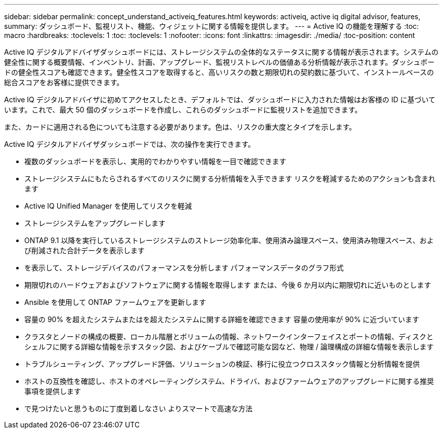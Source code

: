 ---
sidebar: sidebar 
permalink: concept_understand_activeiq_features.html 
keywords: activeiq, active iq digital advisor, features, 
summary: ダッシュボード、監視リスト、機能、ウィジェットに関する情報を提供します。 
---
= Active IQ の機能を理解する
:toc: macro
:hardbreaks:
:toclevels: 1
:toc: 
:toclevels: 1
:nofooter: 
:icons: font
:linkattrs: 
:imagesdir: ./media/
:toc-position: content


[role="lead"]
Active IQ デジタルアドバイザダッシュボードには、ストレージシステムの全体的なステータスに関する情報が表示されます。システムの健全性に関する概要情報、インベントリ、計画、アップグレード、監視リストレベルの価値ある分析情報が表示されます。ダッシュボードの健全性スコアも確認できます。健全性スコアを取得すると、高いリスクの数と期限切れの契約数に基づいて、インストールベースの総合スコアをお客様に提供できます。

Active IQ デジタルアドバイザに初めてアクセスしたとき、デフォルトでは、ダッシュボードに入力された情報はお客様の ID に基づいています。これで、最大 50 個のダッシュボードを作成し、これらのダッシュボードに監視リストを追加できます。

また、カードに適用される色についても注意する必要があります。色は、リスクの重大度とタイプを示します。

Active IQ デジタルアドバイザダッシュボードでは、次の操作を実行できます。

* 複数のダッシュボードを表示し、実用的でわかりやすい情報を一目で確認できます
* ストレージシステムにもたらされるすべてのリスクに関する分析情報を入手できます リスクを軽減するためのアクションも含まれます
* Active IQ Unified Manager を使用してリスクを軽減
* ストレージシステムをアップグレードします
* ONTAP 9.1 以降を実行しているストレージシステムのストレージ効率化率、使用済み論理スペース、使用済み物理スペース、および削減された合計データを表示します
* を表示して、ストレージデバイスのパフォーマンスを分析します パフォーマンスデータのグラフ形式
* 期限切れのハードウェアおよびソフトウェアに関する情報を取得します または、今後 6 か月以内に期限切れに近いものとします
* Ansible を使用して ONTAP ファームウェアを更新します
* 容量の 90% を超えたシステムまたはを超えたシステムに関する詳細を確認できます 容量の使用率が 90% に近づいています
* クラスタとノードの構成の概要、ローカル階層とボリュームの情報、ネットワークインターフェイスとポートの情報、ディスクとシェルフに関する詳細な情報を示すスタック図、およびケーブルで確認可能な図など、物理 / 論理構成の詳細な情報を表示します
* トラブルシューティング、アップグレード評価、ソリューションの検証、移行に役立つクロススタック情報と分析情報を提供
* ホストの互換性を確認し、ホストのオペレーティングシステム、ドライバ、およびファームウェアのアップグレードに関する推奨事項を提供します
* で見つけたいと思うものに丁度到着しなさい よりスマートで高速な方法

